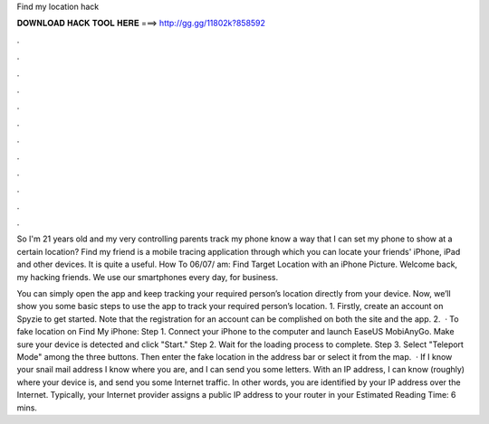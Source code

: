 Find my location hack



𝐃𝐎𝐖𝐍𝐋𝐎𝐀𝐃 𝐇𝐀𝐂𝐊 𝐓𝐎𝐎𝐋 𝐇𝐄𝐑𝐄 ===> http://gg.gg/11802k?858592



.



.



.



.



.



.



.



.



.



.



.



.

So I'm 21 years old and my very controlling parents track my phone know a way that I can set my phone to show at a certain location? Find my friend is a mobile tracing application through which you can locate your friends' iPhone, iPad and other devices. It is quite a useful. How To 06/07/ am: Find Target Location with an iPhone Picture. Welcome back, my hacking friends. We use our smartphones every day, for business.

You can simply open the app and keep tracking your required person’s location directly from your device. Now, we’ll show you some basic steps to use the app to track your required person’s location. 1. Firstly, create an account on Spyzie to get started. Note that the registration for an account can be complished on both the site and the app. 2.  · To fake location on Find My iPhone: Step 1. Connect your iPhone to the computer and launch EaseUS MobiAnyGo. Make sure your device is detected and click "Start." Step 2. Wait for the loading process to complete. Step 3. Select "Teleport Mode" among the three buttons. Then enter the fake location in the address bar or select it from the map.  · If I know your snail mail address I know where you are, and I can send you some letters. With an IP address, I can know (roughly) where your device is, and send you some Internet traffic. In other words, you are identified by your IP address over the Internet. Typically, your Internet provider assigns a public IP address to your router in your Estimated Reading Time: 6 mins.
